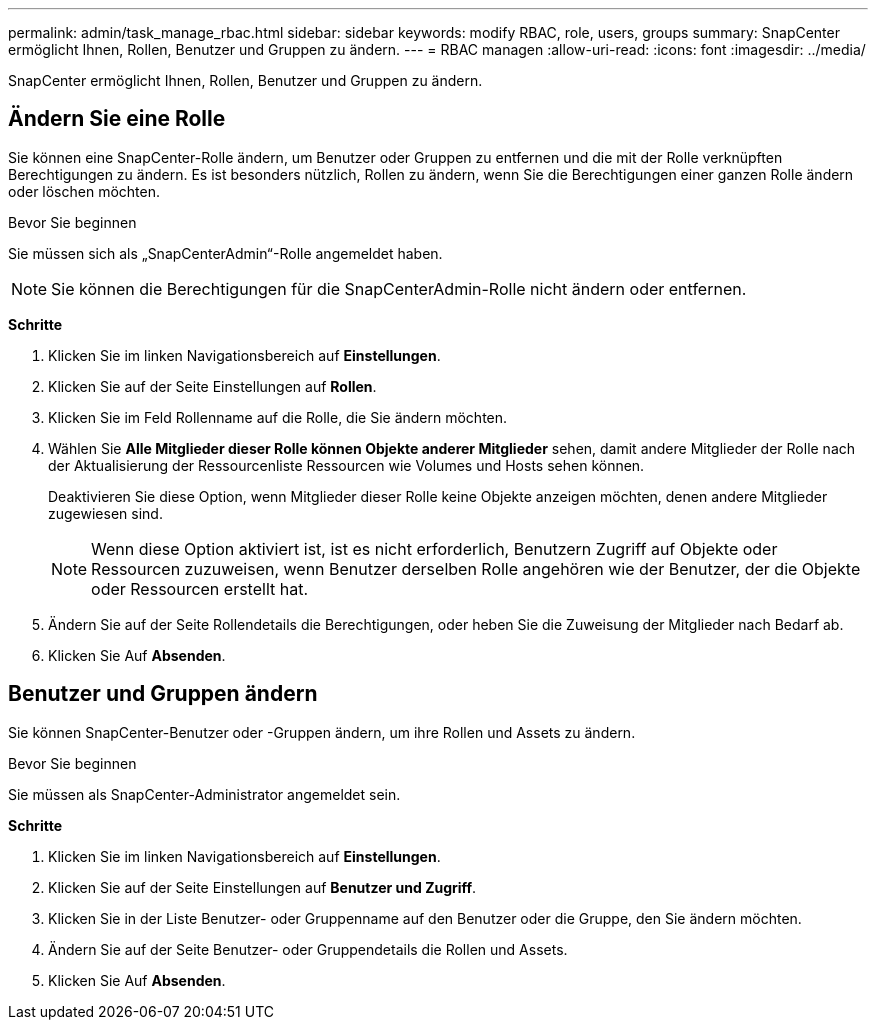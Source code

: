 ---
permalink: admin/task_manage_rbac.html 
sidebar: sidebar 
keywords: modify RBAC, role, users, groups 
summary: SnapCenter ermöglicht Ihnen, Rollen, Benutzer und Gruppen zu ändern. 
---
= RBAC managen
:allow-uri-read: 
:icons: font
:imagesdir: ../media/


[role="lead"]
SnapCenter ermöglicht Ihnen, Rollen, Benutzer und Gruppen zu ändern.



== Ändern Sie eine Rolle

Sie können eine SnapCenter-Rolle ändern, um Benutzer oder Gruppen zu entfernen und die mit der Rolle verknüpften Berechtigungen zu ändern. Es ist besonders nützlich, Rollen zu ändern, wenn Sie die Berechtigungen einer ganzen Rolle ändern oder löschen möchten.

.Bevor Sie beginnen
Sie müssen sich als „SnapCenterAdmin“-Rolle angemeldet haben.


NOTE: Sie können die Berechtigungen für die SnapCenterAdmin-Rolle nicht ändern oder entfernen.

*Schritte*

. Klicken Sie im linken Navigationsbereich auf *Einstellungen*.
. Klicken Sie auf der Seite Einstellungen auf *Rollen*.
. Klicken Sie im Feld Rollenname auf die Rolle, die Sie ändern möchten.
. Wählen Sie *Alle Mitglieder dieser Rolle können Objekte anderer Mitglieder* sehen, damit andere Mitglieder der Rolle nach der Aktualisierung der Ressourcenliste Ressourcen wie Volumes und Hosts sehen können.
+
Deaktivieren Sie diese Option, wenn Mitglieder dieser Rolle keine Objekte anzeigen möchten, denen andere Mitglieder zugewiesen sind.

+

NOTE: Wenn diese Option aktiviert ist, ist es nicht erforderlich, Benutzern Zugriff auf Objekte oder Ressourcen zuzuweisen, wenn Benutzer derselben Rolle angehören wie der Benutzer, der die Objekte oder Ressourcen erstellt hat.

. Ändern Sie auf der Seite Rollendetails die Berechtigungen, oder heben Sie die Zuweisung der Mitglieder nach Bedarf ab.
. Klicken Sie Auf *Absenden*.




== Benutzer und Gruppen ändern

Sie können SnapCenter-Benutzer oder -Gruppen ändern, um ihre Rollen und Assets zu ändern.

.Bevor Sie beginnen
Sie müssen als SnapCenter-Administrator angemeldet sein.

*Schritte*

. Klicken Sie im linken Navigationsbereich auf *Einstellungen*.
. Klicken Sie auf der Seite Einstellungen auf *Benutzer und Zugriff*.
. Klicken Sie in der Liste Benutzer- oder Gruppenname auf den Benutzer oder die Gruppe, den Sie ändern möchten.
. Ändern Sie auf der Seite Benutzer- oder Gruppendetails die Rollen und Assets.
. Klicken Sie Auf *Absenden*.

